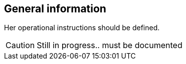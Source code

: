 == General information

Her operational instructions should be defined.

CAUTION: Still in progress.. must be documented